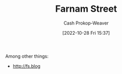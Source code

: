 :PROPERTIES:
:ID:       3c2ba4ec-1daa-4ea4-a4fb-641493b4ac91
:LAST_MODIFIED: [2023-09-05 Tue 20:19]
:END:
#+title: Farnam Street
#+hugo_custom_front_matter: :slug "3c2ba4ec-1daa-4ea4-a4fb-641493b4ac91"
#+author: Cash Prokop-Weaver
#+date: [2022-10-28 Fri 15:37]
#+filetags: :person:
Among other things:

- http://fs.blog
* Flashcards :noexport:
